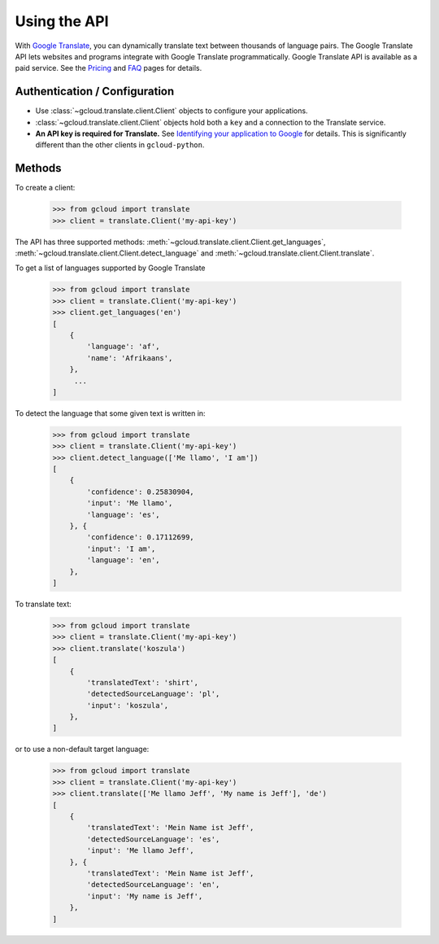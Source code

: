 Using the API
=============

With `Google Translate`_, you can dynamically translate text
between thousands of language pairs. The Google Translate API
lets websites and programs integrate with Google Translate
programmatically. Google Translate API is available as a
paid service. See the `Pricing`_ and `FAQ`_ pages for details.

Authentication / Configuration
------------------------------

- Use :class:`~gcloud.translate.client.Client` objects to configure
  your applications.

- :class:`~gcloud.translate.client.Client` objects hold both a ``key``
  and a connection to the Translate service.

- **An API key is required for Translate.** See
  `Identifying your application to Google`_ for details. This is
  significantly different than the other clients in ``gcloud-python``.

Methods
-------

To create a client:

  .. code::

     >>> from gcloud import translate
     >>> client = translate.Client('my-api-key')

The API has three supported methods:
:meth:`~gcloud.translate.client.Client.get_languages`,
:meth:`~gcloud.translate.client.Client.detect_language` and
:meth:`~gcloud.translate.client.Client.translate`.

To get a list of languages supported by Google Translate

  .. code::

     >>> from gcloud import translate
     >>> client = translate.Client('my-api-key')
     >>> client.get_languages('en')
     [
         {
             'language': 'af',
             'name': 'Afrikaans',
         },
          ...
     ]

To detect the language that some given text is written in:

  .. code::

     >>> from gcloud import translate
     >>> client = translate.Client('my-api-key')
     >>> client.detect_language(['Me llamo', 'I am'])
     [
         {
             'confidence': 0.25830904,
             'input': 'Me llamo',
             'language': 'es',
         }, {
             'confidence': 0.17112699,
             'input': 'I am',
             'language': 'en',
         },
     ]

To translate text:

  .. code::

     >>> from gcloud import translate
     >>> client = translate.Client('my-api-key')
     >>> client.translate('koszula')
     [
         {
             'translatedText': 'shirt',
             'detectedSourceLanguage': 'pl',
             'input': 'koszula',
         },
     ]

or to use a non-default target language:

  .. code::

     >>> from gcloud import translate
     >>> client = translate.Client('my-api-key')
     >>> client.translate(['Me llamo Jeff', 'My name is Jeff'], 'de')
     [
         {
             'translatedText': 'Mein Name ist Jeff',
             'detectedSourceLanguage': 'es',
             'input': 'Me llamo Jeff',
         }, {
             'translatedText': 'Mein Name ist Jeff',
             'detectedSourceLanguage': 'en',
             'input': 'My name is Jeff',
         },
     ]

.. _Google Translate: https://cloud.google.com/translate
.. _Pricing: https://cloud.google.com/translate/v2/pricing.html
.. _FAQ: https://cloud.google.com/translate/v2/faq.html
.. _Identifying your application to Google: https://cloud.google.com/translate/v2/using_rest#auth
